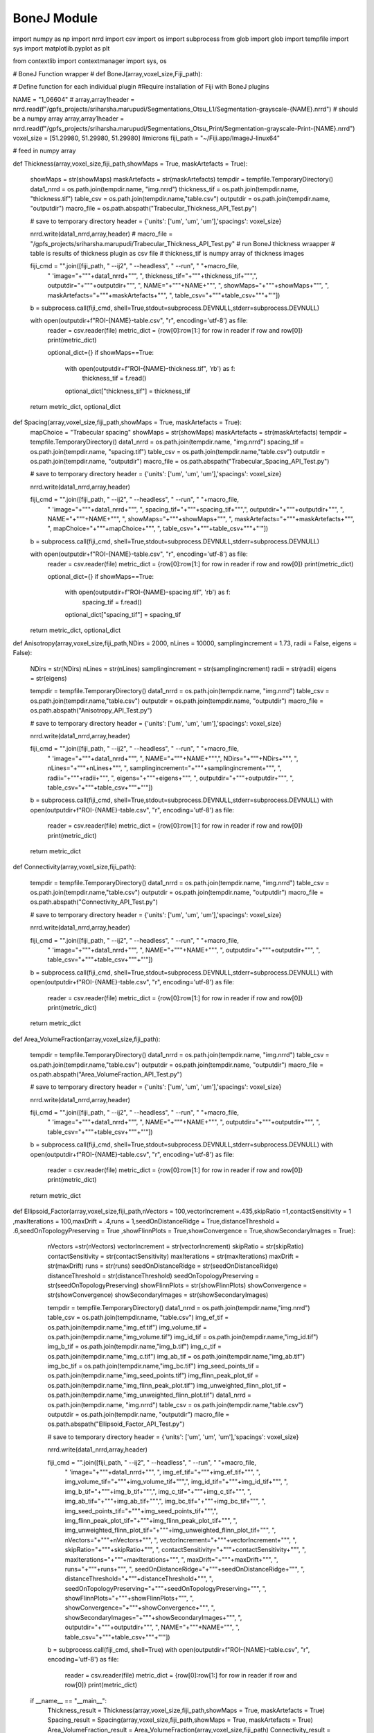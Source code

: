.. _bonej-examples-label:

=================
BoneJ Module
=================

import numpy as np
import nrrd
import csv 
import os
import subprocess 
from glob import glob
import tempfile 
import sys 
import matplotlib.pyplot as plt 

from contextlib import contextmanager
import sys, os


# BoneJ Function wrapper
# def BoneJ(array,voxel_size,Fiji_path):
    
# Define function for each individual plugin 
#Require installation of Fiji with BoneJ plugins

NAME = "1_06604"
# array,array1header = nrrd.read(f"/gpfs_projects/sriharsha.marupudi/Segmentations_Otsu_L1/Segmentation-grayscale-{NAME}.nrrd")  # should be a numpy array
array,array1header = nrrd.read(f"/gpfs_projects/sriharsha.marupudi/Segmentations_Otsu_Print/Segmentation-grayscale-Print-{NAME}.nrrd")
voxel_size = [51.29980, 51.29980, 51.29980] #microns 
fiji_path = "~/Fiji.app/ImageJ-linux64"



# feed in numpy array

def Thickness(array,voxel_size,fiji_path,showMaps = True, maskArtefacts = True):
    
    showMaps = str(showMaps)
    maskArtefacts = str(maskArtefacts)
    tempdir = tempfile.TemporaryDirectory()
    data1_nrrd = os.path.join(tempdir.name, "img.nrrd")
    thickness_tif = os.path.join(tempdir.name, "thickness.tif")
    table_csv = os.path.join(tempdir.name,"table.csv")
    outputdir = os.path.join(tempdir.name, "outputdir")
    macro_file = os.path.abspath("Trabecular_Thickness_API_Test.py")
    

    # save to temporary directory
    header = {'units': ['um', 'um', 'um'],'spacings': voxel_size}

    nrrd.write(data1_nrrd,array,header)
    # macro_file = "/gpfs_projects/sriharsha.marupudi/Trabecular_Thickness_API_Test.py"
    # run BoneJ thickness wraapper 
    # table is results of thickness plugin as csv file 
    # thickness_tif is numpy array of thickness images 
    
    fiji_cmd = "".join([fiji_path, " --ij2", " --headless", " --run", " "+macro_file, 
                     " \'image="+"\""+data1_nrrd+"\"", ", thickness_tif="+"\""+thickness_tif+"\"",\
                     ", outputdir="+"\""+outputdir+"\"",
                     ", NAME="+"\""+NAME+"\"",
                     ", showMaps="+"\""+showMaps+"\"",
                     ", maskArtefacts="+"\""+maskArtefacts+"\"",
                     ", table_csv="+"\""+table_csv+"\""+"\'"])

    b = subprocess.call(fiji_cmd, shell=True,stdout=subprocess.DEVNULL,stderr=subprocess.DEVNULL)
    
 
    with open(outputdir+f"ROI-{NAME}-table.csv", "r", encoding='utf-8') as file:
        reader = csv.reader(file)
        metric_dict = {row[0]:row[1:] for row in reader if row and row[0]}
        print(metric_dict)
    
        optional_dict={}
        if showMaps==True:
            with open(outputdir+f"ROI-{NAME}-thickness.tif", 'rb') as f:
                thickness_tif = f.read()
            optional_dict["thickness_tif"] = thickness_tif
            
           
        
    return metric_dict, optional_dict
    
def Spacing(array,voxel_size,fiji_path,showMaps = True, maskArtefacts = True):
    mapChoice = "Trabecular spacing"
    showMaps = str(showMaps)
    maskArtefacts = str(maskArtefacts)
    tempdir = tempfile.TemporaryDirectory()
    data1_nrrd = os.path.join(tempdir.name, "img.nrrd")
    spacing_tif = os.path.join(tempdir.name, "spacing.tif")
    table_csv = os.path.join(tempdir.name,"table.csv")
    outputdir = os.path.join(tempdir.name, "outputdir")
    macro_file = os.path.abspath("Trabecular_Spacing_API_Test.py")

    
    # save to temporary directory
    header = {'units': ['um', 'um', 'um'],'spacings': voxel_size}

    nrrd.write(data1_nrrd,array,header)

    
    fiji_cmd = "".join([fiji_path, " --ij2", " --headless", " --run", " "+macro_file, 
                     " \'image="+"\""+data1_nrrd+"\"", ", spacing_tif="+"\""+spacing_tif+"\"",\
                     ", outputdir="+"\""+outputdir+"\"",
                     ", NAME="+"\""+NAME+"\"",
                     ", showMaps="+"\""+showMaps+"\"",
                     ", maskArtefacts="+"\""+maskArtefacts+"\"",
                     ", mapChoice="+"\""+mapChoice+"\"",
                     ", table_csv="+"\""+table_csv+"\""+"\'"])

    b = subprocess.call(fiji_cmd, shell=True,stdout=subprocess.DEVNULL,stderr=subprocess.DEVNULL)
    

    with open(outputdir+f"ROI-{NAME}-table.csv", "r", encoding='utf-8') as file:
        reader = csv.reader(file)
        metric_dict = {row[0]:row[1:] for row in reader if row and row[0]}
        print(metric_dict)
        
        optional_dict={}
        if showMaps==True:
            with open(outputdir+f"ROI-{NAME}-spacing.tif", 'rb') as f:
                spacing_tif = f.read()
            optional_dict["spacing_tif"] = spacing_tif
        
    return metric_dict, optional_dict

            
       
def Anisotropy(array,voxel_size,fiji_path,NDirs = 2000, nLines = 10000, samplingincrement = 1.73, radii = False, eigens = False):
    
    NDirs = str(NDirs)
    nLines = str(nLines)
    samplingincrement = str(samplingincrement)
    radii = str(radii)
    eigens = str(eigens)
   
    tempdir = tempfile.TemporaryDirectory()
    data1_nrrd = os.path.join(tempdir.name, "img.nrrd")
    table_csv = os.path.join(tempdir.name,"table.csv")
    outputdir = os.path.join(tempdir.name, "outputdir")
    macro_file = os.path.abspath("Anisotropy_API_Test.py")
    
    # save to temporary directory
    header = {'units': ['um', 'um', 'um'],'spacings': voxel_size}

    nrrd.write(data1_nrrd,array,header)
    

    
    fiji_cmd = "".join([fiji_path, " --ij2", " --headless", " --run", " "+macro_file, 
                         " \'image="+"\""+data1_nrrd+"\"",
                         ", NAME="+"\""+NAME+"\"",", NDirs="+"\""+NDirs+"\"",
                         ", nLines="+"\""+nLines+"\"",
                         ", samplingincrement="+"\""+samplingincrement+"\"",
                         ", radii="+"\""+radii+"\"",
                         ", eigens="+"\""+eigens+"\"",
                         ", outputdir="+"\""+outputdir+"\"",
                         ", table_csv="+"\""+table_csv+"\""+"\'"])

    b = subprocess.call(fiji_cmd, shell=True,stdout=subprocess.DEVNULL,stderr=subprocess.DEVNULL)
    with open(outputdir+f"ROI-{NAME}-table.csv", "r", encoding='utf-8') as file:
        reader = csv.reader(file)
        metric_dict = {row[0]:row[1:] for row in reader if row and row[0]}
        print(metric_dict)
        

    return metric_dict

        

def Connectivity(array,voxel_size,fiji_path):
    
    tempdir = tempfile.TemporaryDirectory()
    data1_nrrd = os.path.join(tempdir.name, "img.nrrd")
    table_csv = os.path.join(tempdir.name,"table.csv")
    outputdir = os.path.join(tempdir.name, "outputdir")
    macro_file = os.path.abspath("Connectivity_API_Test.py")
    
    # save to temporary directory
    header = {'units': ['um', 'um', 'um'],'spacings': voxel_size}

    nrrd.write(data1_nrrd,array,header)
    
   
    
    fiji_cmd = "".join([fiji_path, " --ij2", " --headless", " --run", " "+macro_file, 
                         " \'image="+"\""+data1_nrrd+"\"", 
                         ", NAME="+"\""+NAME+"\"",
                         ", outputdir="+"\""+outputdir+"\"",
                         ", table_csv="+"\""+table_csv+"\""+"\'"])

    b = subprocess.call(fiji_cmd, shell=True,stdout=subprocess.DEVNULL,stderr=subprocess.DEVNULL)
    with open(outputdir+f"ROI-{NAME}-table.csv", "r", encoding='utf-8') as file:
        reader = csv.reader(file)
        metric_dict = {row[0]:row[1:] for row in reader if row and row[0]}
        print(metric_dict)
        
    return metric_dict
    
def Area_VolumeFraction(array,voxel_size,fiji_path):
    
    tempdir = tempfile.TemporaryDirectory()
    data1_nrrd = os.path.join(tempdir.name, "img.nrrd")
    table_csv = os.path.join(tempdir.name,"table.csv")
    outputdir = os.path.join(tempdir.name, "outputdir")
    macro_file = os.path.abspath("Area_VolumeFraction_API_Test.py")
    
    # save to temporary directory
    header = {'units': ['um', 'um', 'um'],'spacings': voxel_size}

    nrrd.write(data1_nrrd,array,header)
    
    
    fiji_cmd = "".join([fiji_path, " --ij2", " --headless", " --run", " "+macro_file, 
                         " \'image="+"\""+data1_nrrd+"\"",  ", NAME="+"\""+NAME+"\"",
                         ", outputdir="+"\""+outputdir+"\"",
                         ", table_csv="+"\""+table_csv+"\""+"\'"])

    b = subprocess.call(fiji_cmd, shell=True,stdout=subprocess.DEVNULL,stderr=subprocess.DEVNULL)
    with open(outputdir+f"ROI-{NAME}-table.csv", "r", encoding='utf-8') as file:
        reader = csv.reader(file)
        metric_dict = {row[0]:row[1:] for row in reader if row and row[0]}
        print(metric_dict)
        
    return metric_dict

def Ellipsoid_Factor(array,voxel_size,fiji_path,nVectors = 100,vectorIncrement =.435,skipRatio =1,contactSensitivity = 1
,maxIterations = 100,maxDrift = .4,runs = 1,seedOnDistanceRidge = True,distanceThreshold = .6,seedOnTopologyPreserving = True
,showFlinnPlots = True,showConvergence = True,showSecondaryImages = True):
    
    nVectors =str(nVectors)
    vectorIncrement = str(vectorIncrement)
    skipRatio = str(skipRatio)
    contactSensitivity = str(contactSensitivity)
    maxIterations = str(maxIterations)
    maxDrift = str(maxDrift)
    runs = str(runs)
    seedOnDistanceRidge = str(seedOnDistanceRidge)
    distanceThreshold = str(distanceThreshold)
    seedOnTopologyPreserving = str(seedOnTopologyPreserving)
    showFlinnPlots = str(showFlinnPlots)
    showConvergence = str(showConvergence)
    showSecondaryImages = str(showSecondaryImages)
    
    tempdir = tempfile.TemporaryDirectory()
    data1_nrrd = os.path.join(tempdir.name,"img.nrrd")
    table_csv = os.path.join(tempdir.name, "table.csv")
    img_ef_tif = os.path.join(tempdir.name,"img_ef.tif")
    img_volume_tif = os.path.join(tempdir.name,"img_volume.tif")
    img_id_tif = os.path.join(tempdir.name,"img_id.tif")
    img_b_tif = os.path.join(tempdir.name,"img_b.tif")
    img_c_tif = os.path.join(tempdir.name,"img_c.tif")
    img_ab_tif = os.path.join(tempdir.name,"img_ab.tif")
    img_bc_tif = os.path.join(tempdir.name,"img_bc.tif")
    img_seed_points_tif = os.path.join(tempdir.name,"img_seed_points.tif")
    img_flinn_peak_plot_tif = os.path.join(tempdir.name,"img_flinn_peak_plot.tif")
    img_unweighted_flinn_plot_tif = os.path.join(tempdir.name,"img_unweighted_flinn_plot.tif")
    data1_nrrd = os.path.join(tempdir.name, "img.nrrd")
    table_csv = os.path.join(tempdir.name,"table.csv")
    outputdir = os.path.join(tempdir.name, "outputdir")
    macro_file = os.path.abspath("Ellipsoid_Factor_API_Test.py")
    
    # save to temporary directory
    header = {'units': ['um', 'um', 'um'],'spacings': voxel_size}

    nrrd.write(data1_nrrd,array,header)
    
    
    
    fiji_cmd = "".join([fiji_path, " --ij2", " --headless", " --run", " "+macro_file, 
                         " \'image="+"\""+data1_nrrd+"\"", ", img_ef_tif="+"\""+img_ef_tif+"\"",
                         ", img_volume_tif="+"\""+img_volume_tif+"\"",", img_id_tif="+"\""+img_id_tif+"\"",
                         ", img_b_tif="+"\""+img_b_tif+"\"",", img_c_tif="+"\""+img_c_tif+"\"",
                         ", img_ab_tif="+"\""+img_ab_tif+"\"",", img_bc_tif="+"\""+img_bc_tif+"\"",
                         ", img_seed_points_tif="+"\""+img_seed_points_tif+"\"",", img_flinn_peak_plot_tif="+"\""+img_flinn_peak_plot_tif+"\"",
                         ", img_unweighted_flinn_plot_tif="+"\""+img_unweighted_flinn_plot_tif+"\"",
                         ", nVectors="+"\""+nVectors+"\"",
                         ", vectorIncrement="+"\""+vectorIncrement+"\"",
                         ", skipRatio="+"\""+skipRatio+"\"",
                         ", contactSensitivity="+"\""+contactSensitivity+"\"",
                         ", maxIterations="+"\""+maxIterations+"\"",
                         ", maxDrift="+"\""+maxDrift+"\"",
                         ", runs="+"\""+runs+"\"",
                         ", seedOnDistanceRidge="+"\""+seedOnDistanceRidge+"\"",
                         ", distanceThreshold="+"\""+distanceThreshold+"\"",
                         ", seedOnTopologyPreserving="+"\""+seedOnTopologyPreserving+"\"",
                         ", showFlinnPlots="+"\""+showFlinnPlots+"\"",
                         ", showConvergence="+"\""+showConvergence+"\"",
                         ", showSecondaryImages="+"\""+showSecondaryImages+"\"",
                         ", outputdir="+"\""+outputdir+"\"",
                         ", NAME="+"\""+NAME+"\"",
                         ", table_csv="+"\""+table_csv+"\""+"\'"])
    
    b = subprocess.call(fiji_cmd, shell=True)
    with open(outputdir+f"ROI-{NAME}-table.csv", "r", encoding='utf-8') as file:
        reader = csv.reader(file)
        metric_dict = {row[0]:row[1:] for row in reader if row and row[0]}
        print(metric_dict)

 if __name__ == "__main__":    
  Thickness_result = Thickness(array,voxel_size,fiji_path,showMaps = True, maskArtefacts = True)
  Spacing_result = Spacing(array,voxel_size,fiji_path,showMaps = True, maskArtefacts = True)
  Area_VolumeFraction_result = Area_VolumeFraction(array,voxel_size,fiji_path)
  Connectivity_result = Connectivity(array,voxel_size,fiji_path)
  Anisotropy_result = Anisotropy(array,voxel_size,fiji_path,NDirs = 2000, nLines = 10000, samplingincrement = 1.73, 
  radii = False, eigens = False)
  Ellipsoid_Factor(array, voxel_size, fiji_path,nVectors = 100,vectorIncrement =.435,skipRatio =1,contactSensitivity = 1
  ,maxIterations = 100,maxDrift = .4,runs = 1,seedOnDistanceRidge = True,distanceThreshold = .6,seedOnTopologyPreserving = True
  ,showFlinnPlots = True,showConvergence = True,showSecondaryImages = True)

   
    
